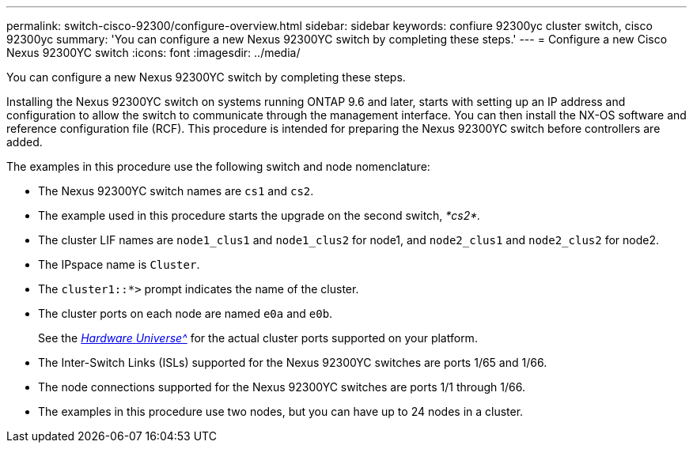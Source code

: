 ---
permalink: switch-cisco-92300/configure-overview.html
sidebar: sidebar
keywords: confiure 92300yc cluster switch, cisco 92300yc
summary: 'You can configure a new Nexus 92300YC switch by completing these steps.'
---
= Configure a new Cisco Nexus 92300YC switch
:icons: font
:imagesdir: ../media/

[.lead]
You can configure a new Nexus 92300YC switch by completing these steps.

Installing the Nexus 92300YC switch on systems running ONTAP 9.6 and later, starts with setting up an IP address and configuration to allow the switch to communicate through the management interface. You can then install the NX-OS software and reference configuration file (RCF). This procedure is intended for preparing the Nexus 92300YC switch before controllers are added.

The examples in this procedure use the following switch and node nomenclature:

* The Nexus 92300YC switch names are `cs1` and `cs2`.
* The example used in this procedure starts the upgrade on the second switch, _*cs2*._
* The cluster LIF names are `node1_clus1` and `node1_clus2` for node1, and `node2_clus1` and `node2_clus2` for node2.
* The IPspace name is `Cluster`.
* The `cluster1::*>` prompt indicates the name of the cluster.
* The cluster ports on each node are named `e0a` and `e0b`.
+
See the link:https://hwu.netapp.com/Home/Index[_Hardware Universe^_] for the actual cluster ports supported on your platform.
+

* The Inter-Switch Links (ISLs) supported for the Nexus 92300YC switches are ports 1/65 and 1/66.
* The node connections supported for the Nexus 92300YC switches are ports 1/1 through 1/66.
* The examples in this procedure use two nodes, but you can have up to 24 nodes in a cluster.
